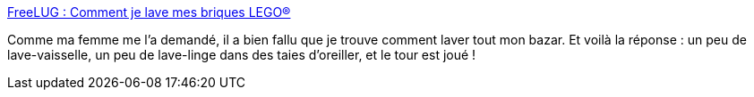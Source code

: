 :jbake-type: post
:jbake-status: published
:jbake-title: FreeLUG : Comment je lave mes briques LEGO®
:jbake-tags: lego,documentation,howto,_mois_janv.,_année_2009
:jbake-date: 2009-01-18
:jbake-depth: ../
:jbake-uri: shaarli/1232282117000.adoc
:jbake-source: https://nicolas-delsaux.hd.free.fr/Shaarli?searchterm=http%3A%2F%2Fwww.freelug.org%2Farticle.php3%3Fid_article%3D268&searchtags=lego+documentation+howto+_mois_janv.+_ann%C3%A9e_2009
:jbake-style: shaarli

http://www.freelug.org/article.php3?id_article=268[FreeLUG : Comment je lave mes briques LEGO®]

Comme ma femme me l'a demandé, il a bien fallu que je trouve comment laver tout mon bazar. Et voilà la réponse : un peu de lave-vaisselle, un peu de lave-linge dans des taies d'oreiller, et le tour est joué !
